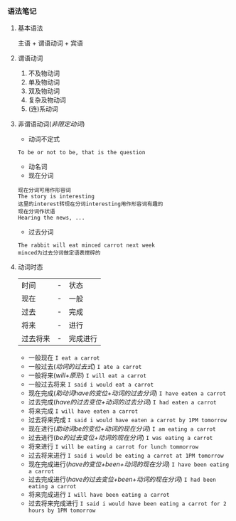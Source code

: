 *** 语法笔记
**** 基本语法
#+begin_center
主语 + 谓语动词 + 宾语
#+end_center

**** 谓语动词
1. 不及物动词
2. 单及物动词
3. 双及物动词
4. 复杂及物动词
5. (连)系动词

**** 非谓语动词(/非限定动词/)
- 动词不定式
#+begin_example
To be or not to be, that is the question
#+end_example
- 动名词
- 现在分词
#+begin_example
现在分词可用作形容词
The story is interesting
这里的interest转现在分词interesting用作形容词有趣的
现在分词作状语
Hearing the news, ...
#+end_example
- 过去分词
#+begin_example
The rabbit will eat minced carrot next week
minced为过去分词做定语表搅碎的
#+end_example
**** 动词时态
| 时间     | - | 状态     |
| 现在     | - | 一般     |
| 过去     | - | 完成     |
| 将来     | - | 进行     |
| 过去将来 | - | 完成进行 |
- 一般现在
  =I eat a carrot=
- 一般过去(/动词的过去式/)
  =I ate a carrot=
- 一般将来(/will+原形/)
  =I will eat a carrot=
- 一般过去将来
  =I said i would eat a carrot=
- 现在完成(/助动词have的变位+动词的过去分词/)
  =I have eaten a carrot=
- 过去完成(/have的过去变位+动词的过去分词/)
  =I had eaten a carrot=
- 将来完成
  =I will have eaten a carrot=
- 过去将来完成
  =I said i would have eaten a carrot by 1PM tomorrow=
- 现在进行(/助动词be的变位+动词的现在分词/)
  =I am eating a carrot=
- 过去进行(/be的过去变位+动词的现在分词/)
  =I was eating a carrot=
- 将来进行
  =I will be eating a carrot for lunch tommorrow=
- 过去将来进行
  =I said i would be eating a carrot at 1PM tomorrow=
- 现在完成进行(/have的变位+been+动词的现在分词/)
  =I have been eating a carrot=
- 过去完成进行(/have的过去变位+been+动词的现在分词/)
  =I had been eating a carrot=
- 将来完成进行
  =I will have been eating a carrot=
- 过去将来完成进行
  =I said i would have been eating a carrot for 2 hours by 1PM tomorrow=
